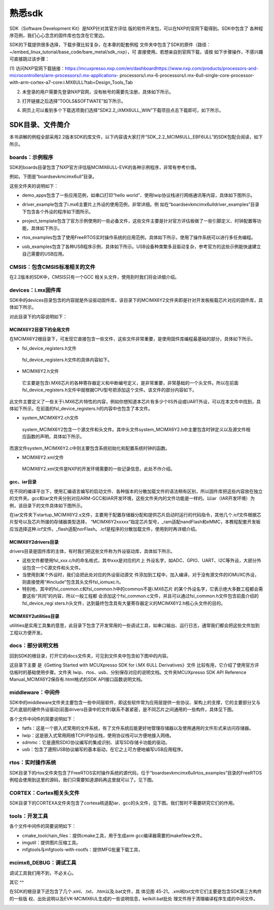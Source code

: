 .. vim: syntax=rst

熟悉sdk
----------------------------------------



SDK（Software Development Kit）是NXP针对其官方评估
版的软件开发包，可以在NXP的官网下载得到。SDK中包含了
各种程序范例，我们心心念念的固件库也包含在它里边。


SDK的下载提供很多选择，下载步骤比较复杂，在本章的配套例程
文件夹中包含了SDK的原件（路径：~/embed_linux_tutorial/base_code/bare_metal/sdk_nxp），可
直接使用。若想亲自到官网下载，请按
如下步骤操作，不感兴趣可直接跳过该步骤：




(1) 访问NXP官网下载链接：https://mcuxpresso.nxp.com/en/dashboardhttps://www.nxp.com/products/processors-and-microcontrollers/arm-processors/i.mx-applications-
processors/i.mx-6-processors/i.mx-6ull-single-core-processor-with-arm-cortex-a7-core:i.MX6ULL?tab=Design_Tools_Tab

(2) 未登录的用户需要先登录NXP官网，没有帐号的需要先注册，具体如下所示。

..


.. image:: media/sdk002.png
   :align: center
   :alt: 未找到图片


(3) 打开链接之后选择“TOOLS&SOFTWATE”如下所示。


.. image:: media/sdk003.png
   :align: center
   :alt: 未找到图片



(4) 网页上可以看到多个下载选项我们选择“SDK2.2_iXMX6ULL_WIN”下载项目点击下载即可，如下所示。

.. image:: media/sdk004.png
   :align: center
   :alt: 未找到图片



SDK目录、文件简介
~~~~~~~~~~~~~~~~~~~~~~~~~~~~~~~~~~~~~~~~~~~~~~~~~~

本书讲解的例程全部采用2.2版本SDK的库文件，以下内容请大家打开“SDK_2.2_MCIM6ULL_EBF6ULL”的SDK包配合阅读，如下所示。

.. image:: media/sdk005.png
   :align: center
   :alt: 未找到图片



boards：示例程序
^^^^^^^^^^^^^^^^^^^^^^^^^^^^^^^^^^^^^^^^^^^^^^^^^^^^^^^^^^^^^^^^^^^^^^^^^^^^^

SDK的boards目录包含了NXP官方评估版MCIMX6ULL-EVK的各种示例程序，非常有参考价值。

例如，下图是“boards\evkmcimx6ull”目录。


.. image:: media/sdk006.png
   :align: center
   :alt: 未找到图片



这些文件夹的说明如下：

-  demo_apps包含了一些应用范例，如串口打印“hello world”、使用lwip协议栈进行网络通讯等内容，具体如下图所示。

..


.. image:: media/sdk007.png
   :align: center
   :alt: 未找到图片




-  driver_example包含了i.mx6主要片上外设的使用范例，非常详细。例
   如在“boards\evkmcimx6ull\driver_examples”目录下包含各个外设的程序如下图所示。

.. image:: media/sdk008.png
   :align: center
   :alt: 未找到图片



-  project_template包含了官方示例使用的一些必备文件，这些文件主要是针对官方评估板做了一些引脚定义、时钟配置等功能，具体如下所示。

.. image:: media/sdk009.png
   :align: center
   :alt: 未找到图片



-  rtos_examples包含了使用FreeRTOS实时操作系统的应用范例，具体如下所示，使用了操作系统可以进行多任务编程。

..


.. image:: media/sdk010.png
   :align: center
   :alt: 未找到图片




-  usb_examples包含了各种USB程序示例，具体如下所示。USB设备种类繁多且驱动复杂，参考官方的这些示例能快速建立自己需要的USB应用。


.. image:: media/sdk011.png
   :align: center
   :alt: 未找到图片



CMSIS：包含CMSIS标准相关的文件
^^^^^^^^^^^^^^^^^^^^^^^^^^^^^^^^^^^^^^^^^^^^^^^^^^^^^^^^^^^^^^^^^^^^^^^^^^^^^^^^^^^^^^^^^^^^^^^^^^^^

在2.2版本的SDK中，CMSIS只有一个GCC 相关头文件，使用到时我们将会详细介绍。

devices：i.mx固件库
^^^^^^^^^^^^^^^^^^^^^^^^^^^^^^^^^^^^^^^^^^^^^^^^^^^^^^^^^^^^^^^^^^^^^^^^^^^

SDK中的devices目录包含的内容就是外设驱动固件库，该目录下的MCIMX6Y2文件夹即是针对开发板板载芯片对应的固件库，具体如下所示。


.. image:: media/sdk012.png
   :align: center
   :alt: 未找到图片



对此目录下的内容说明如下：

MCIMX6Y2目录下的全局文件
''''''''''''''''''''''''''''''''''''''''''''''''''''''''''''''''''''''''''''''''

在MCIMX6Y2根目录下，可发现它直接包含一些文件，这些文件非常重要，是使用固件库编程最基础的部分，具体如下所示。


.. image:: media/sdk013.png
   :align: center
   :alt: 未找到图片



-  fsl_device_registers.h文件

..

   fsl_device_registers.h文件的具体内容如下。






.. code-block:: c
   :caption: fsl_device_registers.h文件的具体内容
   :linenos:  

   /*
    *根据CPU型号包含相应的头文件
    *在开发环境的全局宏定义中应根据CPU 指定芯片型号
    */
   #if (defined(CPU_MCIMX6Y2CVM05) || defined(CPU_MCIMX6Y2CVM08) \
   || defined(CPU_MCIMX6Y2DVM05) || defined(CPU_MCIMX6Y2DVM09))
   #define MCIMX6Y2_SERIES
   /* CMSIS-style register definitions */
   #include "MCIMX6Y2.h"
   /* CPU specific feature definitions */
   #include "MCIMX6Y2_features.h"
   #else
       #error "No valid CPU defined!"
   #endif





   固件库通常可以兼容很多型号的芯片，不同的芯片部分寄存器定义、芯片特性等内容可能会有差异。通过这样的条件编译代码，就可以根据宏来包含不同的头文件，达到兼容不同芯片的目的了。当前仅支持一种芯片。

-  MCIMX6Y2.h文件

..

   它主要是包含i.MX6芯片的各种寄存器定义和中断编号定义，是非常重要，非常基础的一个头文件。所以在前面fsl_device_registers.h文件中就根据CPU型号把添加这个文件。该文件的部分内容如下。


.. code-block:: c
   :caption: MCIMX6Y2.h文件关于中断编号中的内容（部分）
   :linenos:  

   typedef enum IRQn {
     /* Auxiliary constants */
     NotAvail_IRQn   = -128,/**< Not available device specific interrupt */

     /* Core interrupts */
     Software0_IRQn   = 0, /**< Cortex-A7 Software Generated Interrupt 0 */
     Software1_IRQn  = 1,  /**< Cortex-A7 Software Generated Interrupt 1 */
     Software2_IRQn  = 2,  /**< Cortex-A7 Software Generated Interrupt 2 */
     Software3_IRQn  = 3,  /**< Cortex-A7 Software Generated Interrupt 3 */
     Software4_IRQn  = 4,  /**< Cortex-A7 Software Generated Interrupt 4 */
     Software5_IRQn  = 5,  /**< Cortex-A7 Software Generated Interrupt 5 */
     Software6_IRQn  = 6,  /**< Cortex-A7 Software Generated Interrupt 6 */
     Software7_IRQn  = 7,  /**< Cortex-A7 Software Generated Interrupt 7 */
   	/*以下省略*/
   } IRQn_Type;
   /*以下省略*/


此文件主要定义了一些关于i.MX6芯片特性的内容，例如你想知道本芯片有多少个IIS外设或UART外设，可以在本文件中找到，具体如下所示。在前面的fsl_device_registers.h的内容中也包含了本文件。



.. code-block:: c
   :caption: MCIMX6Y2_features.h文件中关于IIS、UART外设数量的定义
   :linenos:  

   /* @brief I2S availability on the SoC. */
    #define FSL_FEATURE_SOC_I2S_COUNT (3)
    /* @brief IUART availability on the SoC. */
    #define FSL_FEATURE_SOC_IUART_COUNT (8)
    /* @brief SRC availability on the SoC. */
   #define FSL_FEATURE_SOC_SRC_COUNT (1)


-  system_MCIMX6Y2.c\h文件

..

   system_MCIMX6Y2包含一个源文件和头文件。其中头文件system_MCIMX6Y2.h中主要包含时钟定义以及源文件相应函数的声明，具体如下所示。



.. code-block:: c
   :caption: system_MCIMX6Y2.h文件中关于时钟频率的定义
   :linenos:  

   /* 定义系统时钟值 */
   2 #define DEFAULT_SYSTEM_CLOCK        528000000u    


而源文件system_MCIMX6Y2.c中则主要包含系统初始化和配置系统时钟的函数。

-  MCIMX6Y2.xml文件

..

   MCIMX6Y2.xml文件是NXP的开发环境需要的一些记录信息，此处不作介绍。

gcc、iar目录
'''''''''''''''''''''''''''''''''''''''''''''

在不同的编译平台下，使用汇编语言编写的启动文件、各种版本的分散加载文件的语法稍有区别，所以固件库把这些内容放在独立的文件夹。gcc和iar文件夹分别对应ARM-GCC和IAR开发环境，这些文件夹内的文件功能是一样的。以iar（IAR开发环境）为例，该目录下的文件具体如下图所示。


.. image:: media/sdk014.png
   :align: center
   :alt: 未找到图片



在iar文件夹下startup_MCIMX6Y2.s文件，主要用于配置存储器分配和提供芯片启动时运行的代码指令，其他几个.icf文件根据芯片型号以及芯片所接的存储器类型选择，
“MCIMX6Y2xxxxx”指定芯片型号，_ram适配nandFlash和eMMC，本教程配套开发板应当选择这种.icf文件。_flash适配norFlash。.icf是程序的分散加载文件，使用到时再详细介绍。

MCIMX6Y2\drivers目录
''''''''''''''''''''''''''''''''''''''''''''''''''''''''''''''''''''''''''''''''''''''''''

drivers目录是固件库的主体，有时我们把这些文件称为外设驱动库，具体如下所示。

.. image:: media/sdk015.png
   :align: center
   :alt: 未找到图片



-  这些文件都使用fsl_xxx.c/h的命名格式，其中xxx是对应的片上
   外设名字，如ADC、GPIO、UART、I2C等外设，大部分外设包含一个C源文件和头文件。

-  当使用到某个外设时，我们会把此处对应的外设驱动源文
   件添加到工程中，加入编译，对于没有源文件的IOMUXC外设，则直接使用“#include”包含其头文件fsl_iomuxc.h。

-  特别地，其中的fsl_common.c和fsl_common.h中的common不是i.MX6芯片
   的某个外设名字，它表示绝大多数工程都会需要这些“共同”的内容，所以一般工程都
   会添加这个fsl_common.c文件，并且可以通过fsl_common.h文件包含前面介绍的fsl_device_regi
   sters.h头文件，达到最终包含具有大量寄存器定义的MCIMX6Y2.h核心头文件的目的。

MCIMX6Y2\utilities目录
''''''''''''''''''''''''''''''''''''''''''''''''''''''''''''

utilities是实用工具集的意思，此目录下包含了开发常用的一些调试工具，如串口输出、运行日志，通常我们都会把这些文件加到工程以方便开发。


.. image:: media/sdk016.png
   :align: center
   :alt: 未找到图片



docs：部分说明文档
^^^^^^^^^^^^^^^^^^^^^^^^^^^^^^^^^^^^^^^^^^^^

回到SDK的根目录，打开它的docs文件夹，可见到文件夹中包含如下图中的内容。


.. image:: media/sdk017.png
   :align: center
   :alt: 未找到图片


这目录下主要
是《Getting Started with MCUXpresso SDK for i.MX 6ULL Derivatives》文件
比较有用，它介绍了使用官方评估板时的基础使用步骤。文件夹 lwip、rtos、usb、分别保存对应的说明文档。文件夹MCUXpresso SDK API
Reference Manual_MCIMX6Y2保存有.html格式的SDK API接口函数说明文档。

middleware：中间件
^^^^^^^^^^^^^^^^^^^^^^^^^^^^^^^^^^^^^^^^^^^^^^^^^^^^^^^^^^^^^^^^^^^^^^

SDK中的middleware文件夹主要包含一些中间层软件，即这些软件常为应用层提供一些协议、架构上的支撑，它的主要部分又与芯片底层的硬件外设驱动(前面drivers目录中的文件)联系不甚紧密，是不同芯片之间通用的一些构件，具体见下图。


.. image:: media/sdk018.png
   :align: center
   :alt: 未找到图片



各个文件中间件的简要说明如下：

-  fatfs：这是一个嵌入式常用的文件系统，有了文件系统后能更好地管理存储器以及使用通用的文件形式来访问存储器。

-  lwip：这是嵌入式常用网络TCP/IP协议栈，使用协议栈可以方便地接入网络。

-  sdmmc：它是遵照SDIO协议编写的集成识别、读写SD存储卡功能的驱动。

-  usb：包含了遵照USB协议编写的基本驱动，在它之上可方便地编写USB应用程序。

rtos：实时操作系统
^^^^^^^^^^^^^^^^^^^^^^^^^^^^^^^^^^^^^^^^^^^^^^^^^^^^^^^^^^^^^^^^^^

SDK目录下的rtos文件夹包含了FreeRTOS实时操作系统的源代码，位于“boards\evkmcimx6ull\rtos_examples”目录的FreeRTOS例程会使用到这里的源码，我们只需要知道源码再这里就可以了。见下图。


.. image:: media/sdk019.png
   :align: center
   :alt: 未找到图片



CORTEX：Cortex相关头文件
^^^^^^^^^^^^^^^^^^^^^^^^^^^^^^^^^^^^^^^^^^^^^^^^^^^^^^^^^^^^^^^^^^^^^^^^^^^^^^^^^^^^^^^^^^

SDK目录下的CORTEXA文件夹包含了cortexa核适配iar、gcc的头文件，见下图。我们暂时不需要研究它们的作用。


.. image:: media/sdk020.png
   :align: center
   :alt: 未找到图片


tools：开发工具
^^^^^^^^^^^^^^^^^^^^^^^^^^^^^^^^^^^^^^^^^^^^^^^^^^

.. image:: media/sdk021.png
   :align: center
   :alt: 未找到图片



各个文件中间件的简要说明如下：

-  cmake_toolchain_files：提供cmake工具，用于生成arm gcc编译器需要的makefilew文件。

-  imgutil：提供图片压缩工具。

-  mfgtools与mfgtools-with-rootfs：提供MFG批量下载工具，

mcimx6_DEBUG：调试工具
^^^^^^^^^^^^^^^^^^^^^^^^^^^^^^^^^^^^^^^^^^^^^^^^^^^^^^^^^^^^^^^^^^^^^^^^^^^^^^^^^^^^^

调试工具我们用不到，不必关心。

其它
^^

在SDK的根目录下还包含了几个.xml、.txt、.htm以及.bat文件，具
体见图 45-21。.xml和txt文件它们主要是包含SDK第三方构件的一些版
权、出处说明以及EVK-MCIMX6UL生成的一些说明信息，keilkill.bat批处
理文件用于清理编译程序生成的中间文件。


.. image:: media/sdk022.png
   :align: center
   :alt: 未找到图片



.. |sdk002| image:: media/sdk002.png
   :width: 2.78125in
   :height: 3.1233in
.. |sdk003| image:: media/sdk003.png
   :width: 5.76806in
   :height: 2.30972in
.. |sdk004| image:: media/sdk004.png
   :width: 5.76806in
   :height: 2.81319in
.. |sdk005| image:: media/sdk005.png
   :width: 5.77083in
   :height: 1.6875in
.. |sdk006| image:: media/sdk006.png
   :width: 4.05158in
   :height: 1.58314in
.. |sdk007| image:: media/sdk007.png
   :width: 3.14544in
   :height: 1.70812in
.. |sdk008| image:: media/sdk008.png
   :width: 5.76806in
   :height: 3.27917in
.. |sdk009| image:: media/sdk009.png
   :width: 3.19752in
   :height: 2.3747in
.. |sdk010| image:: media/sdk010.png
   :width: 5.0827in
   :height: 3.68704in
.. |sdk011| image:: media/sdk011.png
   :width: 5.76744in
   :height: 2.94135in
.. |sdk012| image:: media/sdk012.png
   :width: 2.74966in
   :height: 2.74966in
.. |sdk013| image:: media/sdk013.png
   :width: 2.96838in
   :height: 2.69758in
.. |sdk014| image:: media/sdk014.png
   :width: 3.20793in
   :height: 2.08307in
.. |sdk015| image:: media/sdk015.png
   :width: 5.76806in
   :height: 3.44375in
.. |sdk016| image:: media/sdk016.png
   :width: 3.88493in
   :height: 2.72883in
.. |sdk017| image:: media/sdk017.png
   :width: 5.02021in
   :height: 2.31221in
.. |sdk018| image:: media/sdk018.png
   :width: 3.06212in
   :height: 1.41649in
.. |sdk019| image:: media/sdk019.png
   :width: 3.55164in
   :height: 0.86448in
.. |sdk020| image:: media/sdk020.png
   :width: 2.72883in
   :height: 1.44774in
.. |sdk021| image:: media/sdk021.png
   :width: 3.33292in
   :height: 1.36441in
.. |sdk022| image:: media/sdk022.png
   :width: 4.46819in
   :height: 3.35375in
